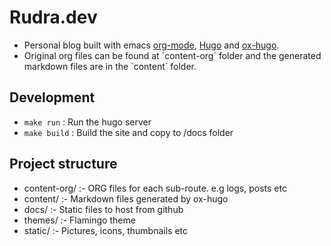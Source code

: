 
* Rudra.dev
:PROPERTIES:
:CUSTOM_ID: rudra-dev
:END:

- Personal blog built with emacs [[https://orgmode.org/][org-mode]], [[https://gohugo.io/][Hugo]] and [[https://ox-hugo.scripter.co/][ox-hugo]].
- Original org files can be found at `content-org` folder and the generated
  markdown files are in the `content` folder.

** Development
:PROPERTIES:
:CUSTOM_ID: development
:END:

- =make run= : Run the hugo server
- =make build= : Build the site and copy to /docs folder

** Project structure
:PROPERTIES:
:CUSTOM_ID: project-structure
:END:

- content-org/ :- ORG files for each sub-route. e.g logs, posts etc
- content/ :- Markdown files generated by ox-hugo
- docs/ :- Static files to host from github
- themes/ :- Flamingo theme
- static/ :- Pictures, icons, thumbnails etc
